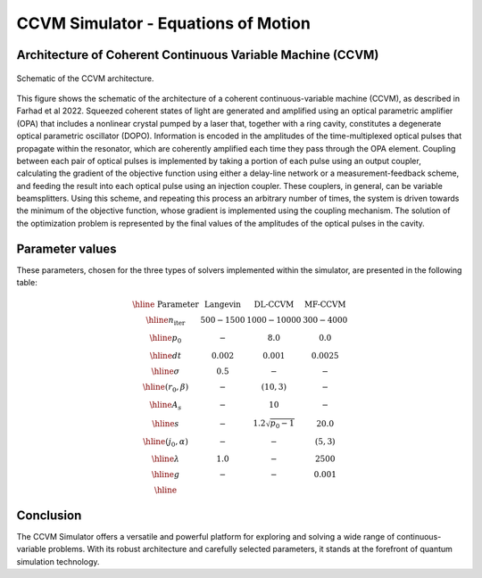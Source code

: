 
CCVM Simulator - Equations of Motion
====================================

Architecture of Coherent Continuous Variable Machine (CCVM)
-----------------------------------------------------------

.. figure:: _static/images/ccvm-architecture.png
    :align: center
    :alt: CCVM Architecture

    Schematic of the CCVM architecture.

This figure shows the schematic of the architecture of a coherent continuous-variable machine (CCVM), as described in Farhad et al 2022. Squeezed coherent states of light are generated and amplified using an optical parametric amplifier (OPA) that includes a nonlinear crystal pumped by a laser that, together with a ring cavity, constitutes a degenerate optical parametric oscillator (DOPO). Information is encoded in the amplitudes of the time-multiplexed optical pulses that propagate within the resonator, which are coherently amplified each time they pass through the OPA element. Coupling between each pair of optical pulses is implemented by taking a portion of each pulse using an output coupler, calculating the gradient of the objective function using either a delay-line network or a measurement-feedback scheme, and feeding the result into each optical pulse using an injection coupler. These couplers, in general, can be variable beamsplitters. Using this scheme, and repeating this process an arbitrary number of times, the system is driven towards the minimum of the objective function, whose gradient is implemented using the coupling mechanism. The solution of the optimization problem is represented by the final values of the amplitudes of the optical pulses in the cavity.


Parameter values
----------------

These parameters, chosen for the three types of solvers implemented within the simulator, are presented in the following table:

.. math::

   \begin{array}{|c||c|c|c|}\hline
        \text{ Parameter } & \text{ Langevin } & \text{DL-CCVM} & \text{MF-CCVM} \\\hline
   n_\text{iter} & 500-1500 & 1000-10000 & 300-4000\\\hline
   p_0 & -  & 8.0& 0.0 \\\hline
   dt & 0.002 & 0.001 & 0.0025 \\\hline
   \sigma  & 0.5 & - & - \\\hline
   (r_0,\beta) & - & (10,3) & - \\\hline
   A_s & - & 10 & -\\\hline
   s & - & 1.2\sqrt{p_0-1} & 20.0 \\\hline
   (j_0, \alpha) & - & - & (5,3)\\\hline
   \lambda & 1.0 & - & 2500 \\\hline
   g & - & - & 0.001\\\hline
   \end{array}

Conclusion
----------

The CCVM Simulator offers a versatile and powerful platform for exploring and solving a wide range of continuous-variable problems. With its robust architecture and carefully selected parameters, it stands at the forefront of quantum simulation technology.

